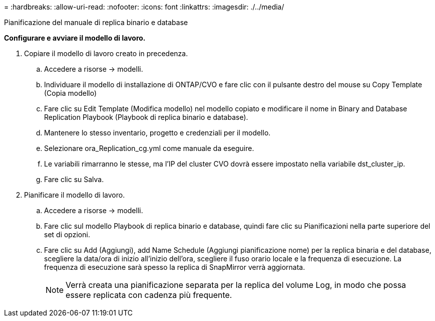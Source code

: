 = 
:hardbreaks:
:allow-uri-read: 
:nofooter: 
:icons: font
:linkattrs: 
:imagesdir: ./../media/


Pianificazione del manuale di replica binario e database

*Configurare e avviare il modello di lavoro.*

. Copiare il modello di lavoro creato in precedenza.
+
.. Accedere a risorse → modelli.
.. Individuare il modello di installazione di ONTAP/CVO e fare clic con il pulsante destro del mouse su Copy Template (Copia modello)
.. Fare clic su Edit Template (Modifica modello) nel modello copiato e modificare il nome in Binary and Database Replication Playbook (Playbook di replica binario e database).
.. Mantenere lo stesso inventario, progetto e credenziali per il modello.
.. Selezionare ora_Replication_cg.yml come manuale da eseguire.
.. Le variabili rimarranno le stesse, ma l'IP del cluster CVO dovrà essere impostato nella variabile dst_cluster_ip.
.. Fare clic su Salva.


. Pianificare il modello di lavoro.
+
.. Accedere a risorse → modelli.
.. Fare clic sul modello Playbook di replica binario e database, quindi fare clic su Pianificazioni nella parte superiore del set di opzioni.
.. Fare clic su Add (Aggiungi), add Name Schedule (Aggiungi pianificazione nome) per la replica binaria e del database, scegliere la data/ora di inizio all'inizio dell'ora, scegliere il fuso orario locale e la frequenza di esecuzione. La frequenza di esecuzione sarà spesso la replica di SnapMirror verrà aggiornata.
+

NOTE: Verrà creata una pianificazione separata per la replica del volume Log, in modo che possa essere replicata con cadenza più frequente.




